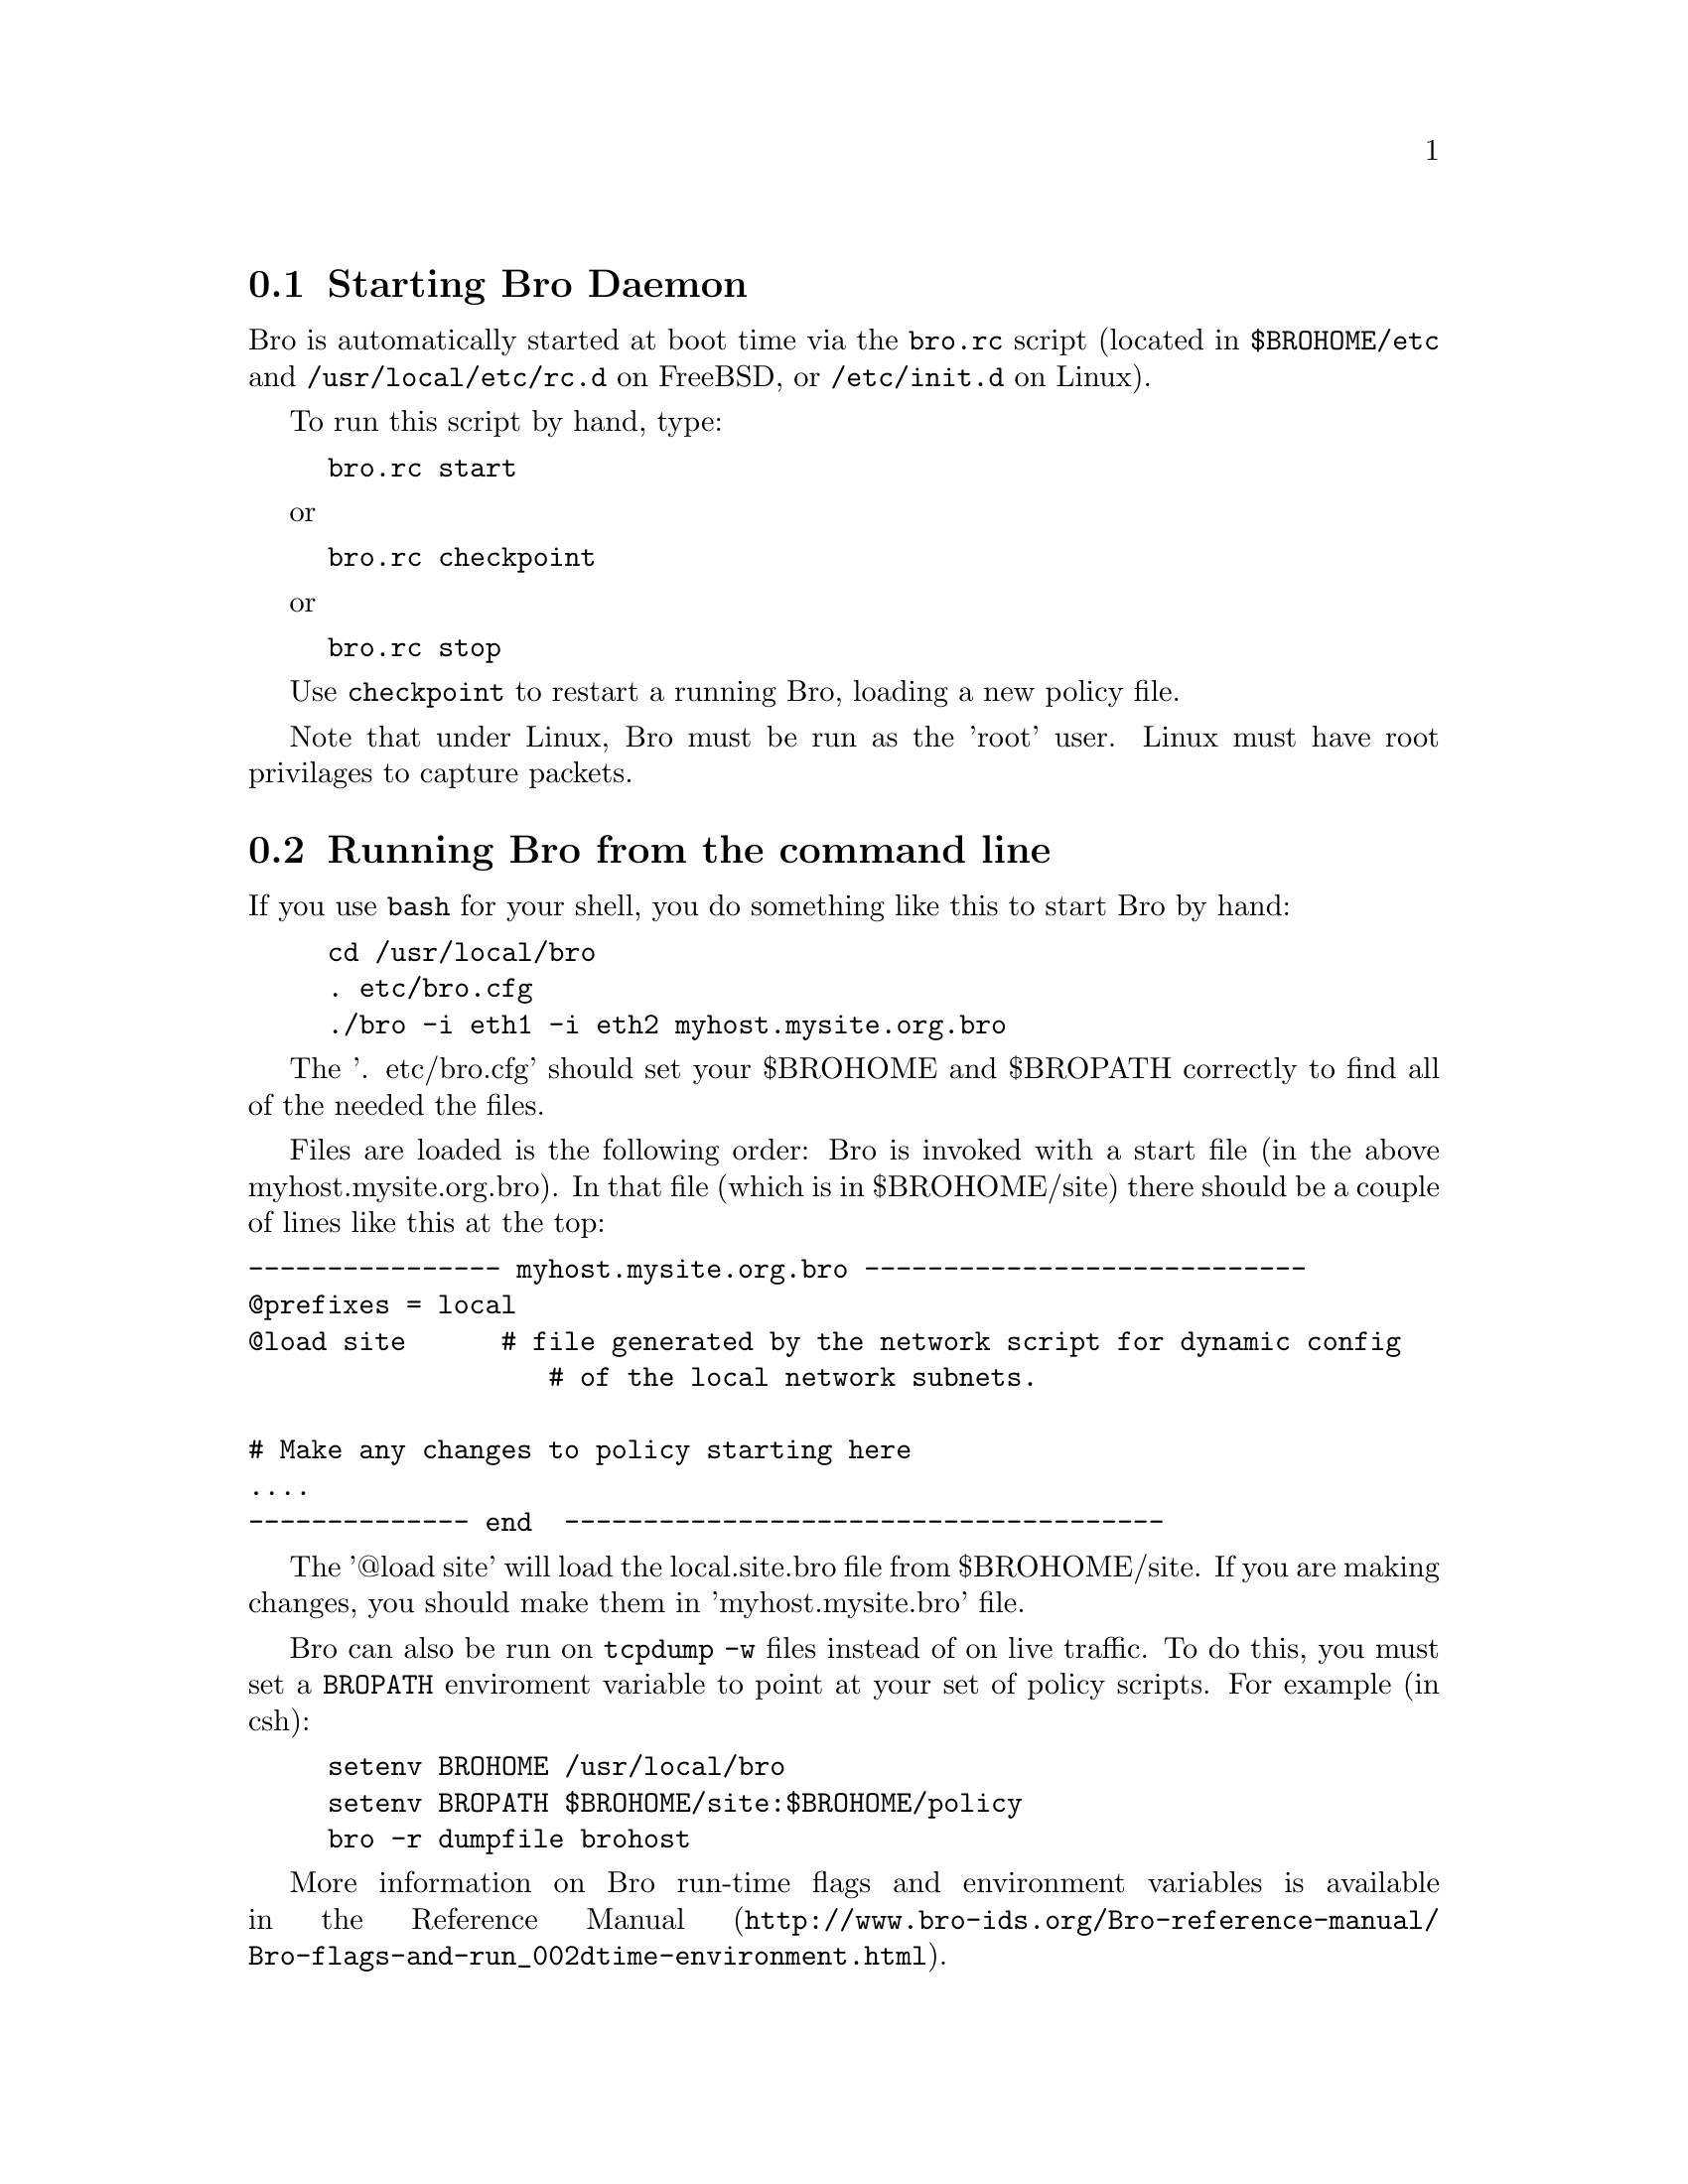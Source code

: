 
@menu
* Starting Bro Daemon::
* Running Bro from the command line::
* Bro Cron Scripts ::
@end menu

@c *********************************************************************
@node Starting Bro Daemon
@section Starting Bro Daemon
@cindex starting Bro daemon
@cindex bro.rc

Bro is automatically started at boot time via the @command{bro.rc} 
script (located in @file{$BROHOME/etc} and @file{/usr/local/etc/rc.d} on 
FreeBSD, or @file{/etc/init.d} on Linux).

To run this script by hand, type:
@example
bro.rc start
@end example
or
@example
bro.rc checkpoint
@end example
or 
@example
bro.rc stop
@end example

Use @code{checkpoint} to restart a running Bro, loading a new policy file.


Note that under Linux, Bro must be run as the 'root' user. 
Linux must have root privilages to capture packets.

@c *********************************************************************

@node Running Bro from the command line
@section  Running Bro from the command line
@cindex  Running Bro from the command line

If you use @code{bash} for your shell, you do something like this
to start Bro by hand:

@example
cd /usr/local/bro
. etc/bro.cfg
./bro -i eth1 -i eth2 myhost.mysite.org.bro
@end example

The '. etc/bro.cfg' should set your $BROHOME and $BROPATH
correctly to find all of the needed the files.

Files are loaded is the following order: Bro is invoked with a start
file (in the above myhost.mysite.org.bro). In that file (which is
in $BROHOME/site)  there should be a couple of lines like this at
the top:

@verbatim
---------------- myhost.mysite.org.bro ----------------------------
@prefixes = local
@load site      # file generated by the network script for dynamic config
                   # of the local network subnets.

# Make any changes to policy starting here
....
-------------- end  --------------------------------------
@end verbatim

The '@@load site' will load the local.site.bro file from $BROHOME/site.
If you are making changes, you should make them in 'myhost.mysite.bro'
file.

Bro can also be run on @code{tcpdump -w} files instead of on live traffic.
To do this, you must set a @code{BROPATH} enviroment variable to point
at your set of policy scripts. For example (in csh):

@example
setenv BROHOME /usr/local/bro
setenv BROPATH $BROHOME/site:$BROHOME/policy
bro -r dumpfile brohost
@end example

More information on Bro run-time flags and environment variables
is available in the 
@uref{http://www.bro-ids.org/Bro-reference-manual/Bro-flags-and-run_002dtime-environment.html,
Reference Manual}.

@c *********************************************************************
@node Bro Cron Scripts
@section Bro Cron Scripts
@cindex bro_generate_report
@cindex bro_log_compress
@cindex check_disk
@cindex managing disk space

Installing @emph{brolite} automatically creates the 
following @command{cron} jobs, 
which are run on at the specified intervals.

@itemize
@item @command{site-report.pl}: generates a text report of all alarms 
and notifications
@item @command{mail_reports.sh}:emails the reports generated 
by @command{site-report.pl}
to the list of addresses specified in the file @code{$BROHOME/etc/bro.cfg}
@end itemize

These scripts can also all be run by hand at any time. Be sure your
$BROHOME environment variable is set first.

As Bro log files can get large quickly, it is important to ensure that 
the Bro disk does not fill up. Bro includes some simple scripts to help 
manage disk  space. Most sites will want to customize these for their 
own requirements, and integrate them into their backup system to make 
sure files are not removed before they are archived.

@itemize
@item @command{check_disk.sh}: send email if disk space is too low
@item @command{bro_log_compress.sh}: remove/compress old log files 
@end itemize

These scripts can be customized by editing their settings in 
@code{$BROHOME/etc/bro.cfg}.
The settings are as follows:
@itemize
@item @command{check_disk.sh}: 
@itemize
@item @command{diskspace_pct}: when disk is >= this percent full, send 
email (default = 85%)
@item @command{diskspace_watcher}: list of email addresses to send mail 
to
@end itemize
@end itemize

@itemize
@item @command{bro_log_compress.sh}: 
@itemize
@item @command{Days2deletion}: remove files more than this many days old 
(default = 60)
@item @command{Days2compression}: compress files more than this many 
days 
old (default = 30)
@end itemize
@end itemize

